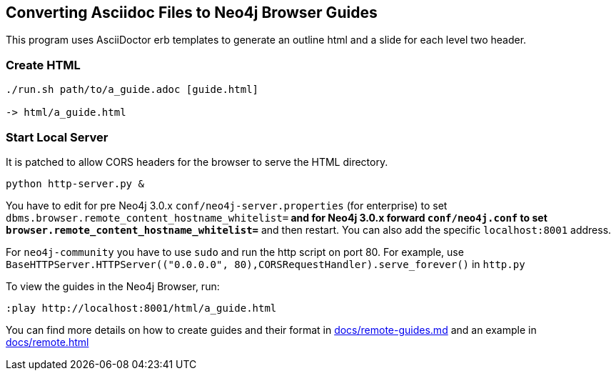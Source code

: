 == Converting Asciidoc Files to Neo4j Browser Guides

This program uses AsciiDoctor erb templates to generate an outline html and a slide for each level two header.

=== Create HTML

----
./run.sh path/to/a_guide.adoc [guide.html]

-> html/a_guide.html
----

=== Start Local Server

It is patched to allow CORS headers for the browser to serve the HTML directory.

----
python http-server.py &
----

You have to edit for pre Neo4j 3.0.x `conf/neo4j-server.properties` (for enterprise) to set
`dbms.browser.remote_content_hostname_whitelist=*` and for Neo4j 3.0.x forward `conf/neo4j.conf` to set
`browser.remote_content_hostname_whitelist=*` 
and then restart.
You can also add the specific `localhost:8001` address.

For `neo4j-community` you have to use `sudo` and run the http script on port 80.
For example, use `BaseHTTPServer.HTTPServer(("0.0.0.0", 80),CORSRequestHandler).serve_forever()` in `http.py`

To view the guides in the Neo4j Browser, run:

----
:play http://localhost:8001/html/a_guide.html
----

You can find more details on how to create guides and their format in link:docs/remote-guides.md[] and an example in link:docs/remote.html[]
